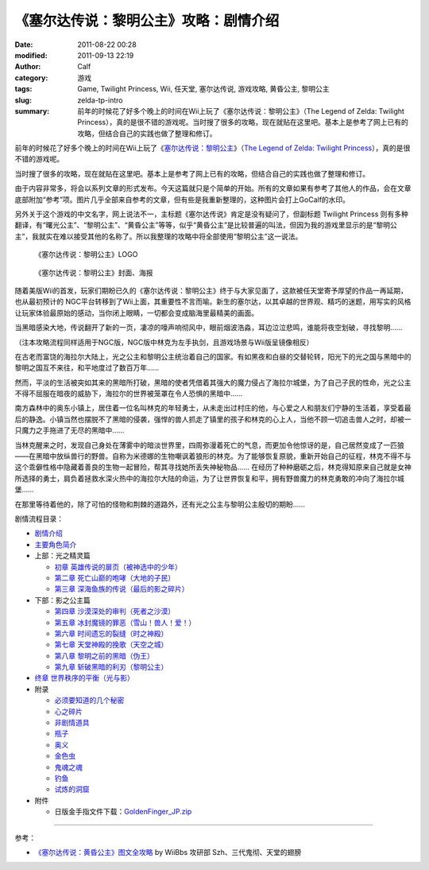 《塞尔达传说：黎明公主》攻略：剧情介绍
######################################
:date: 2011-08-22 00:28
:modified: 2011-09-13 22:19
:author: Calf
:category: 游戏
:tags: Game, Twilight Princess, Wii, 任天堂, 塞尔达传说, 游戏攻略, 黄昏公主, 黎明公主
:slug: zelda-tp-intro
:summary: 前年的时候花了好多个晚上的时间在Wii上玩了《塞尔达传说：黎明公主》（The Legend of Zelda: Twilight Princess），真的是很不错的游戏呢。当时搜了很多的攻略，现在就贴在这里吧。基本上是参考了网上已有的攻略，但结合自己的实践也做了整理和修订。

前年的时候花了好多个晚上的时间在Wii上玩了《\ `塞尔达传说：黎明公主`_\ 》（\ `The
Legend of Zelda: Twilight Princess`_\ ），真的是很不错的游戏呢。

当时搜了很多的攻略，现在就贴在这里吧。基本上是参考了网上已有的攻略，但结合自己的实践也做了整理和修订。

.. more

由于内容非常多，将会以系列文章的形式发布。今天这篇就只是个简单的开始。所有的文章如果有参考了其他人的作品，会在文章底部附加“参考”项。图片几乎全部来自参考的文章，但有些是我重新整理的，这种图片会打上GoCalf的水印。

另外关于这个游戏的中文名字，网上说法不一，主标题《塞尔达传说》肯定是没有疑问了，但副标题
Twilight Princess
则有多种翻译，有“曙光公主”、“黎明公主”、“黄昏公主”等等，似乎“黄昏公主”是比较普遍的叫法，但因为我的游戏里显示的是“黎明公主”，我就实在难以接受其他的名称了。所以我整理的攻略中将全部使用“黎明公主”这一说法。

.. figure:: {filename}/images/2011/08/zelda_tp_logo_mid.png
    :alt: Zelda Twilight Princess Logo
    
    《塞尔达传说：黎明公主》LOGO

.. figure:: {filename}/images/2011/08/zelda_tp_cover-545x700.jpg
    :alt: Zelda Twilight Princess Cover
    
    《塞尔达传说：黎明公主》封面、海报

随着美版Wii的首发，玩家们期盼已久的《塞尔达传说：黎明公主》终于与大家见面了，这款被任天堂寄予厚望的作品一再延期，也从最初预计的
NGC平台转移到了Wii上面，其重要性不言而喻。新生的塞尔达，以其卓越的世界观、精巧的迷题，用写实的风格让玩家体验最原始的感动，当你闭上眼睛，一切都会变成脑海里最精美的画面。

当黑暗感染大地，传说翻开了新的一页，凄凉的嚎声响彻风中，眼前烟波浩淼，耳边泣泣悲鸣，谁能将夜空划破，寻找黎明……

（注本攻略流程同样适用于NGC版，NGC版中林克为左手执剑，且游戏场景与Wii版呈镜像相反）

在古老而富饶的海拉尔大陆上，光之公主和黎明公主统治着自己的国家。有如黑夜和白昼的交替轮转，阳光下的光之国与黑暗中的黎明之国互不来往，和平地度过了数百万年……

然而，平淡的生活被突如其来的黑暗所打破，黑暗的使者凭借着其强大的魔力侵占了海拉尔城堡，为了自己子民的性命，光之公主不得不屈服在暗夜的威胁下，海拉尔的世界被笼罩在令人恐惧的黑暗中……

南方森林中的奥东小镇上，居住着一位名叫林克的年轻勇士，从未走出过村庄的他，与心爱之人和朋友们宁静的生活着，享受着最后的静逸。小镇当然也摆脱不了黑暗的侵袭，强悍的兽人抓走了镇里的孩子和林克的心上人，当他不顾一切追击兽人之时，却被一只魔力之手拖进了无尽的黑暗中……

当林克醒来之时，发现自己身处在薄雾中的暗淡世界里，四周弥漫着死亡的气息，而更加令他惊讶的是，自己居然变成了一匹狼——在黑暗中放纵兽行的野兽。自称为米德娜的生物嘲讽着狼形的林克。为了能够恢复原貌，重新开始自己的征程，林克不得不与这个乖僻性格中隐藏着善良的生物一起冒险，帮其寻找她所丢失神秘物品……
在经历了种种磨砺之后，林克得知原来自己就是女神所选择的勇士，肩负着拯救水深火热中的海拉尔大陆的命运，为了让世界恢复和平，拥有野兽魔力的林克勇敢的冲向了海拉尔城堡……

在那里等待着他的，除了可怕的怪物和荆棘的道路外，还有光之公主与黎明公主殷切的期盼……

剧情流程目录：

-  `剧情介绍`_
-  `主要角色简介`_
-  上部：光之精灵篇

   -  `初章 英雄传说的扉页（被神选中的少年）`_
   -  `第二章 死亡山巅的咆哮（大地的子民）`_
   -  `第三章 深海鱼族的传说（最后的影之碎片）`_

-  下部：影之公主篇

   -  `第四章 沙漠深处的审判（死者之沙漠）`_
   -  `第五章 冰封魔镜的罪恶（雪山！兽人！爱！）`_
   -  `第六章 时间遗忘的裂缝（时之神殿）`_
   -  `第七章 天堂神殿的挽歌（天空之城）`_
   -  `第八章 黎明之前的黑暗（伪王）`_
   -  `第九章 斩破黑暗的利刃（黎明公主）`_

-  `终章 世界秩序的平衡（光与影）`_
-  附录

   -  `必须要知道的几个秘密`_
   -  `心之碎片`_
   -  `非剧情道具`_
   -  `瓶子`_
   -  `奥义`_
   -  `金色虫`_
   -  `鬼魂之魂`_
   -  `钓鱼`_
   -  `试炼的洞窟`_

-  附件

   -  日版金手指文件下载：\ `GoldenFinger\_JP.zip`_

--------------

参考：

-  `《塞尔达传说：黄昏公主》图文全攻略`_ by WiiBbs 攻研部
   Szh、三代鬼彻、天堂的翅膀

.. _塞尔达传说：黎明公主: http://www.zelda.com/tp/
.. _`The Legend of Zelda: Twilight Princess`: http://www.zelda.com/tp/
.. _剧情介绍: {filename}zelda-tp-intro.rst
.. _主要角色简介: {filename}zelda-tp-characters.rst
.. _初章 英雄传说的扉页（被神选中的少年）: {filename}../09/zelda-tp-ch1.rst
.. _第二章 死亡山巅的咆哮（大地的子民）: {filename}../10/zelda-tp-ch2.rst
.. _第三章 深海鱼族的传说（最后的影之碎片）: {filename}../11/zelda-tp-ch3.rst
.. _第四章 沙漠深处的审判（死者之沙漠）: {filename}../11/zelda-tp-ch4.rst
.. _第五章 冰封魔镜的罪恶（雪山！兽人！爱！）: {filename}../11/zelda-tp-ch5.rst
.. _第六章 时间遗忘的裂缝（时之神殿）: {filename}../12/zelda-tp-ch6.rst
.. _第七章 天堂神殿的挽歌（天空之城）: {filename}../12/zelda-tp-ch7.rst
.. _第八章 黎明之前的黑暗（伪王）: {filename}../12/zelda-tp-ch8.rst
.. _第九章 斩破黑暗的利刃（黎明公主）: {filename}../12/zelda-tp-ch9.rst
.. _终章 世界秩序的平衡（光与影）: {filename}../../2012/01/zelda-tp-epilogue.rst
.. _必须要知道的几个秘密: {filename}../../2012/01/zelda-tp-appendix.rst#secret
.. _心之碎片: {filename}../../2012/01/zelda-tp-appendix.rst#heartpiece
.. _非剧情道具: {filename}../../2012/01/zelda-tp-appendix.rst#item
.. _瓶子: {filename}../../2012/01/zelda-tp-appendix.rst#bottle
.. _奥义: {filename}../../2012/01/zelda-tp-appendix.rst#mistery
.. _金色虫: {filename}../../2012/01/zelda-tp-appendix.rst#goldenbug
.. _鬼魂之魂: {filename}../../2012/01/zelda-tp-appendix.rst#ghostsoul
.. _钓鱼: {filename}../../2012/01/zelda-tp-appendix.rst#fishing
.. _试炼的洞窟: {filename}../../2012/01/zelda-tp-appendix.rst#trialscave
.. _GoldenFinger\_JP.zip: {filename}/assets/2011/08/GoldenFinger_JP.zip
.. _《塞尔达传说：黄昏公主》图文全攻略: http://wii.tgbus.com/glmj/gl/200611/20061129114849.shtml
